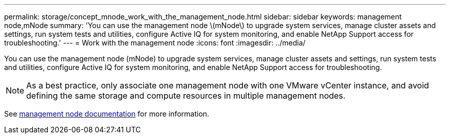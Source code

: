 ---
permalink: storage/concept_mnode_work_with_the_management_node.html
sidebar: sidebar
keywords: management node,mNode
summary: 'You can use the management node \(mNode\) to upgrade system services, manage cluster assets and settings, run system tests and utilities, configure Active IQ for system monitoring, and enable NetApp Support access for troubleshooting.'
---
= Work with the management node
:icons: font
:imagesdir: ../media/

[.lead]
You can use the management node (mNode) to upgrade system services, manage cluster assets and settings, run system tests and utilities, configure Active IQ for system monitoring, and enable NetApp Support access for troubleshooting.

NOTE: As a best practice, only associate one management node with one VMware vCenter instance, and avoid defining the same storage and compute resources in multiple management nodes.

See https://docs.netapp.com/us-en/hci/docs/task_mnode_work_overview.html[management node documentation^] for more information.

